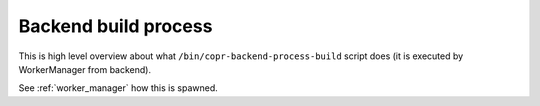 .. _backend-build-process:

Backend build process
=====================

This is high level overview about what ``/bin/copr-backend-process-build``
script does (it is executed by WorkerManager from backend).

.. image:: /_static/process-build-actions.uml.png

See :ref:`worker_manager` how this is spawned.
